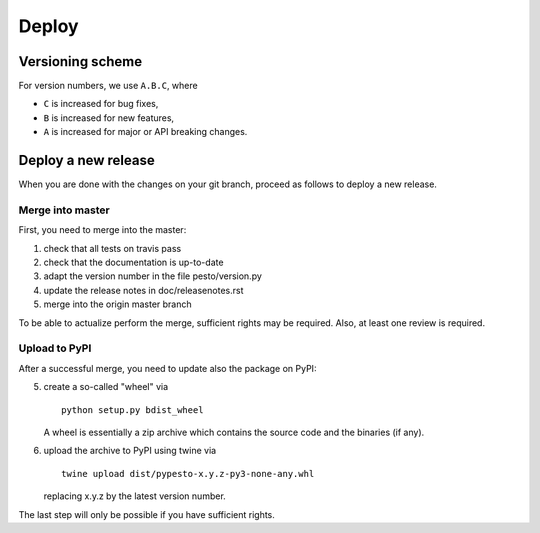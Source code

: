Deploy
======


Versioning scheme
-----------------

For version numbers, we use ``A.B.C``, where

* ``C`` is increased for bug fixes,
* ``B`` is increased for new features,
* ``A`` is increased for major or API breaking changes.


Deploy a new release
--------------------

When you are done with the changes on your git branch, proceed as follows
to deploy a new release.


Merge into master
~~~~~~~~~~~~~~~~~

First, you need to merge into the master:

1. check that all tests on travis pass
2. check that the documentation is up-to-date
3. adapt the version number in the file pesto/version.py
4. update the release notes in doc/releasenotes.rst
5. merge into the origin master branch

To be able to actualize perform the merge, sufficient rights may be
required. Also, at least one review is required.


Upload to PyPI
~~~~~~~~~~~~~~

After a successful merge, you need to update also the package on PyPI:

5. create a so-called "wheel" via

   ::
     
       python setup.py bdist_wheel

   A wheel is essentially a zip archive which contains the source code
   and the binaries (if any).
6. upload the archive to PyPI using twine via

   ::

       twine upload dist/pypesto-x.y.z-py3-none-any.whl

   replacing x.y.z by the latest version number.

The last step will only be possible if you have sufficient rights.

